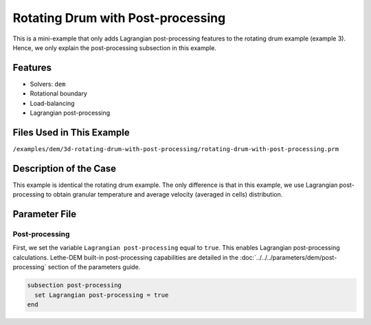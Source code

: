 ==================================
Rotating Drum with Post-processing
==================================

This is a mini-example that only adds Lagrangian post-processing features to the rotating drum example (example 3). Hence, we only explain the post-processing subsection in this example.

----------------------------------
Features
----------------------------------
- Solvers: ``dem``
- Rotational boundary
- Load-balancing
- Lagrangian post-processing


----------------------------
Files Used in This Example
----------------------------
``/examples/dem/3d-rotating-drum-with-post-processing/rotating-drum-with-post-processing.prm``


-----------------------
Description of the Case
-----------------------

This example is identical the rotating drum example. The only difference is that in this example, we use Lagrangian post-processing to obtain granular temperature and average velocity (averaged in cells) distribution.


--------------
Parameter File
--------------

Post-processing
~~~~~~~~~~~~~~~~~~~~~~~~~~~~

First, we set the variable ``Lagrangian post-processing`` equal to ``true``. This enables Lagrangian post-processing calculations. Lethe-DEM built-in post-processing capabilities are detailed in the :doc:`../../../parameters/dem/post-processing` section of the parameters guide.

.. code-block:: text

    subsection post-processing
      set Lagrangian post-processing = true
    end


